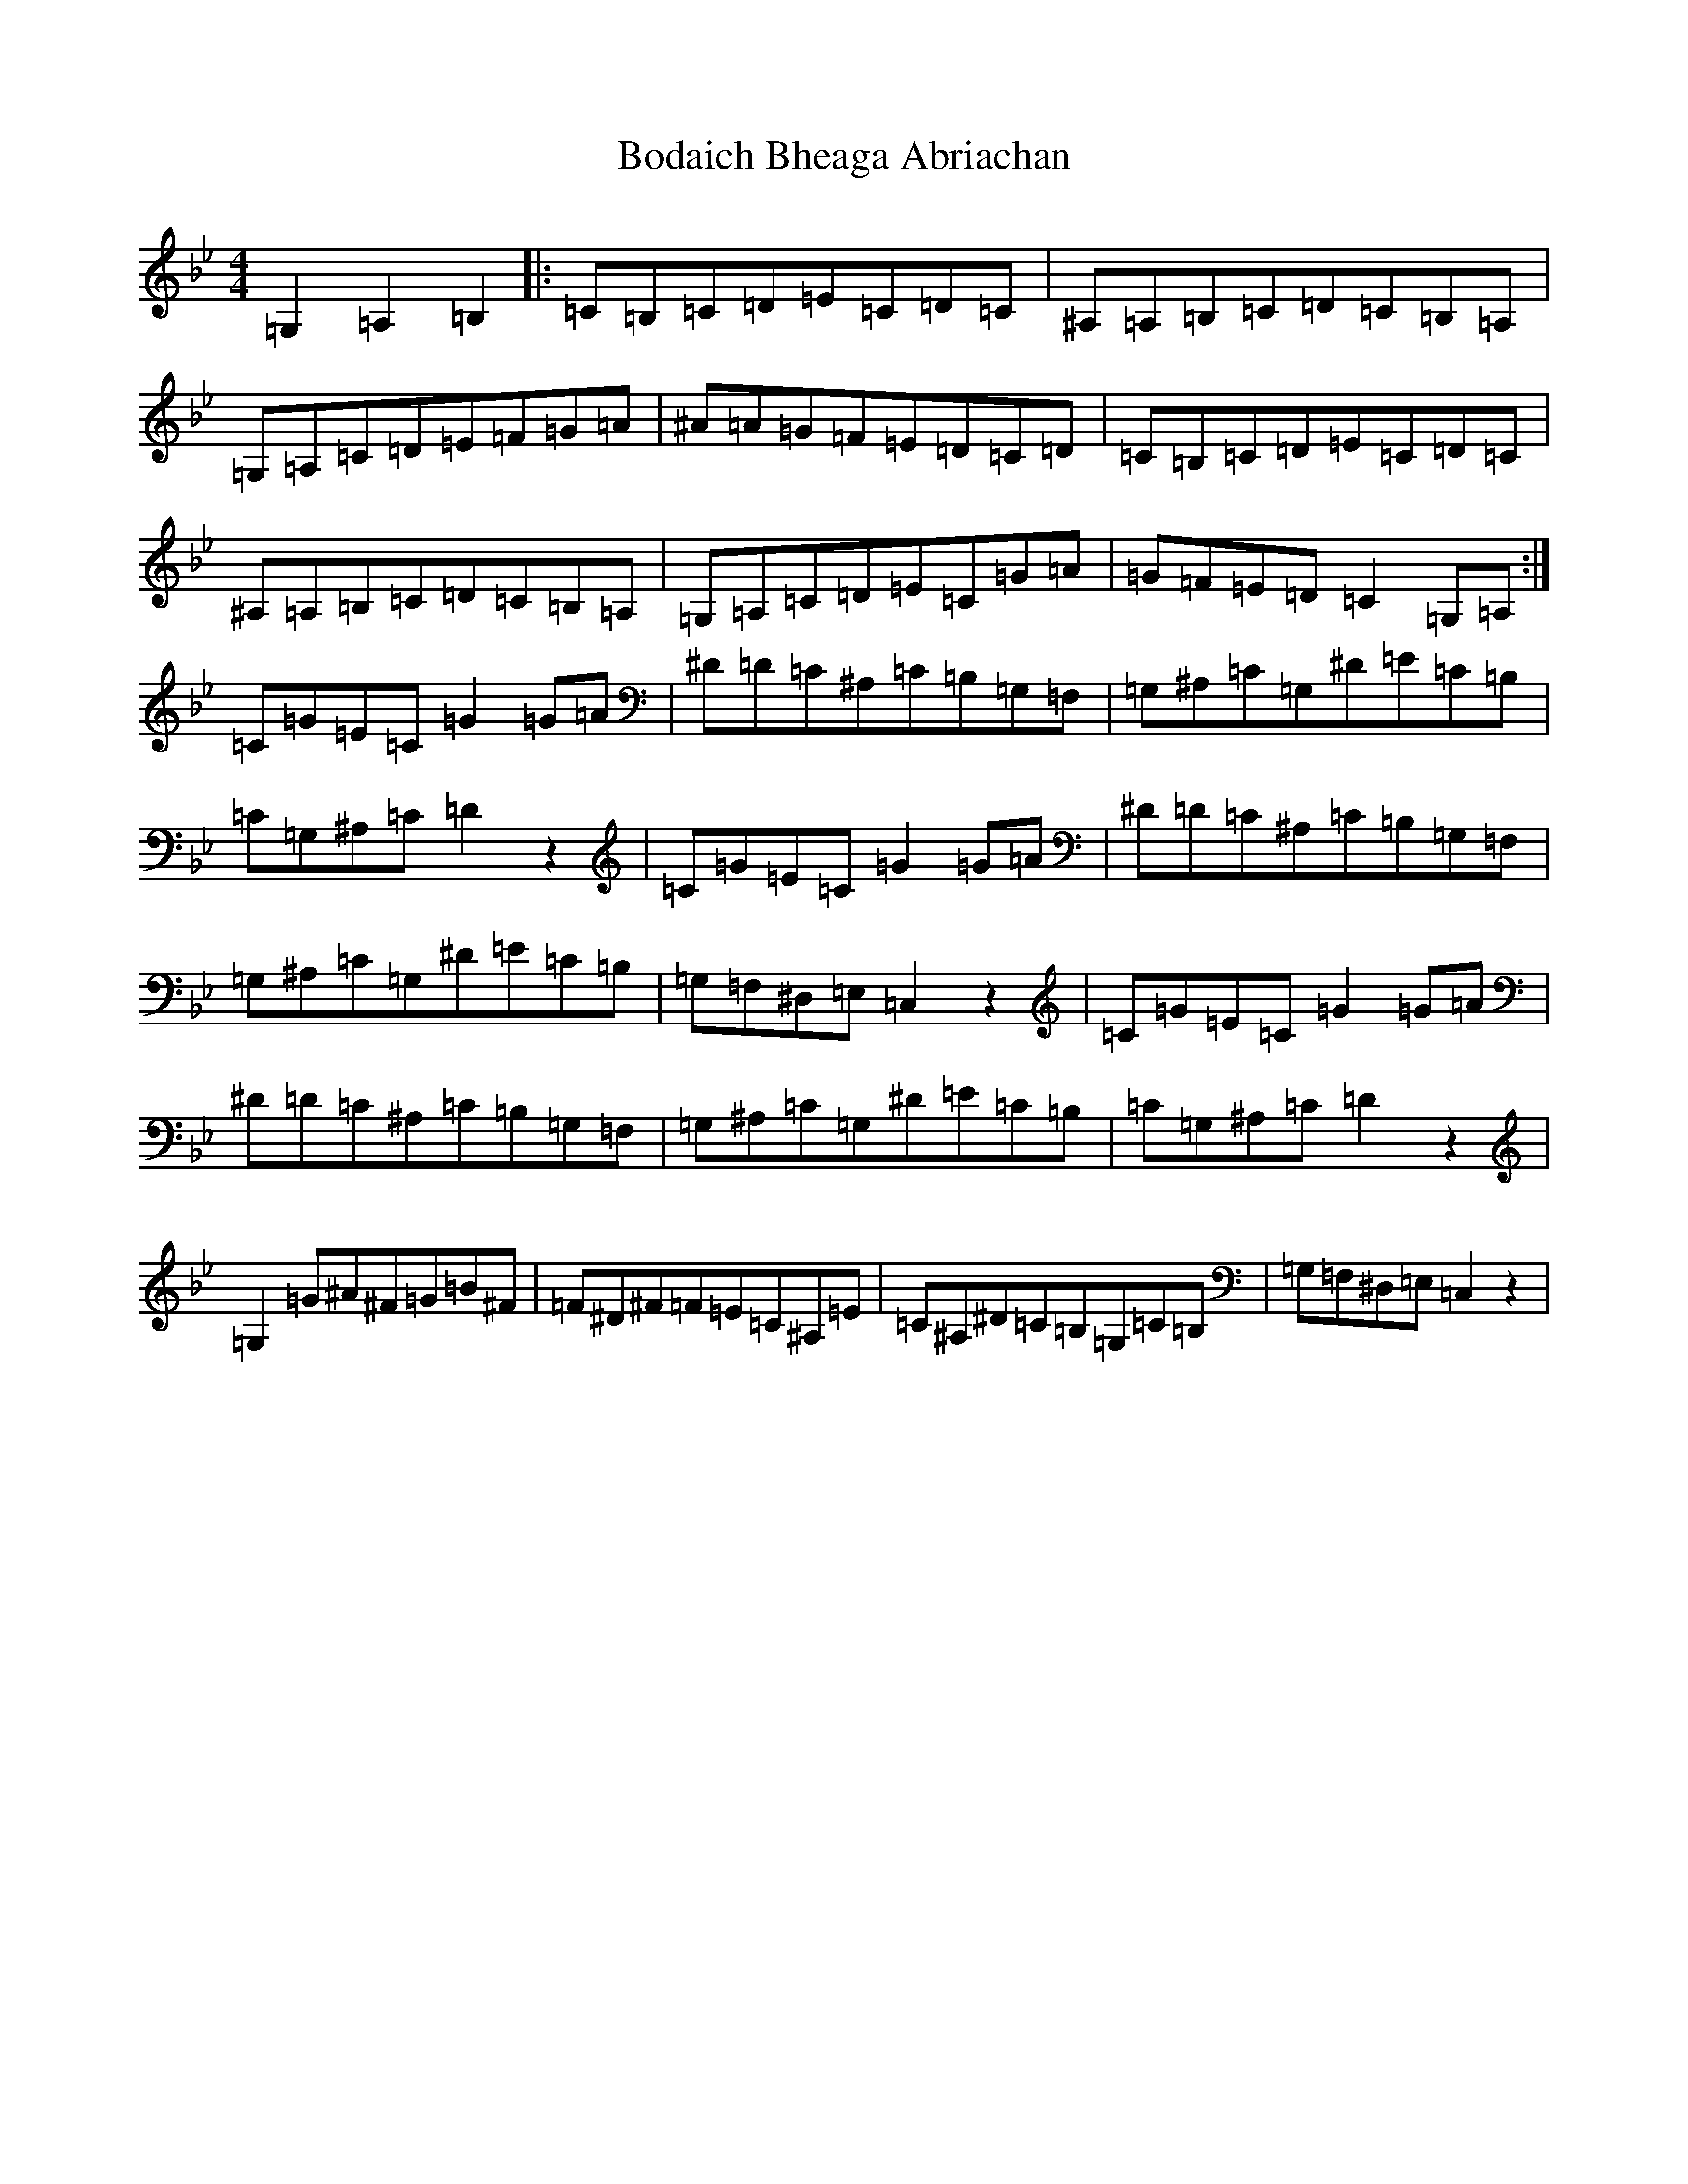 X: 1796
T: Bodaich Bheaga Abriachan
S: https://thesession.org/tunes/12109#setting12109
Z: A Dorian
R: strathspey
M:4/4
L:1/8
K: C Dorian
=G,2=A,2=B,2|:=C=B,=C=D=E=C=D=C|^A,=A,=B,=C=D=C=B,=A,|=G,=A,=C=D=E=F=G=A|^A=A=G=F=E=D=C=D|=C=B,=C=D=E=C=D=C|^A,=A,=B,=C=D=C=B,=A,|=G,=A,=C=D=E=C=G=A|=G=F=E=D=C2=G,=A,:|=C=G=E=C=G2=G=A|^D=D=C^A,=C=B,=G,=F,|=G,^A,=C=G,^D=E=C=B,|=C=G,^A,=C=D2z2|=C=G=E=C=G2=G=A|^D=D=C^A,=C=B,=G,=F,|=G,^A,=C=G,^D=E=C=B,|=G,=F,^D,=E,=C,2z2|=C=G=E=C=G2=G=A|^D=D=C^A,=C=B,=G,=F,|=G,^A,=C=G,^D=E=C=B,|=C=G,^A,=C=D2z2|=G,2=G^A^F=G=B^F|=F^D^F=F=E=C^A,=E|=C^A,^D=C=B,=G,=C=B,|=G,=F,^D,=E,=C,2z2|